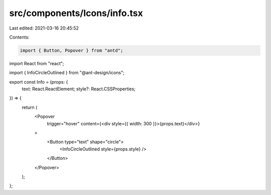 src/components/Icons/info.tsx
=============================

Last edited: 2021-03-16 20:45:52

Contents:

.. code-block:: tsx

    import { Button, Popover } from "antd";
import React from "react";

import { InfoCircleOutlined } from "@ant-design/icons";

export const Info = (props: {
  text: React.ReactElement;
  style?: React.CSSProperties;
}) => {
  return (
    <Popover
      trigger="hover"
      content={<div style={{ width: 300 }}>{props.text}</div>}
    >
      <Button type="text" shape="circle">
        <InfoCircleOutlined style={props.style} />
      </Button>
    </Popover>
  );
};


